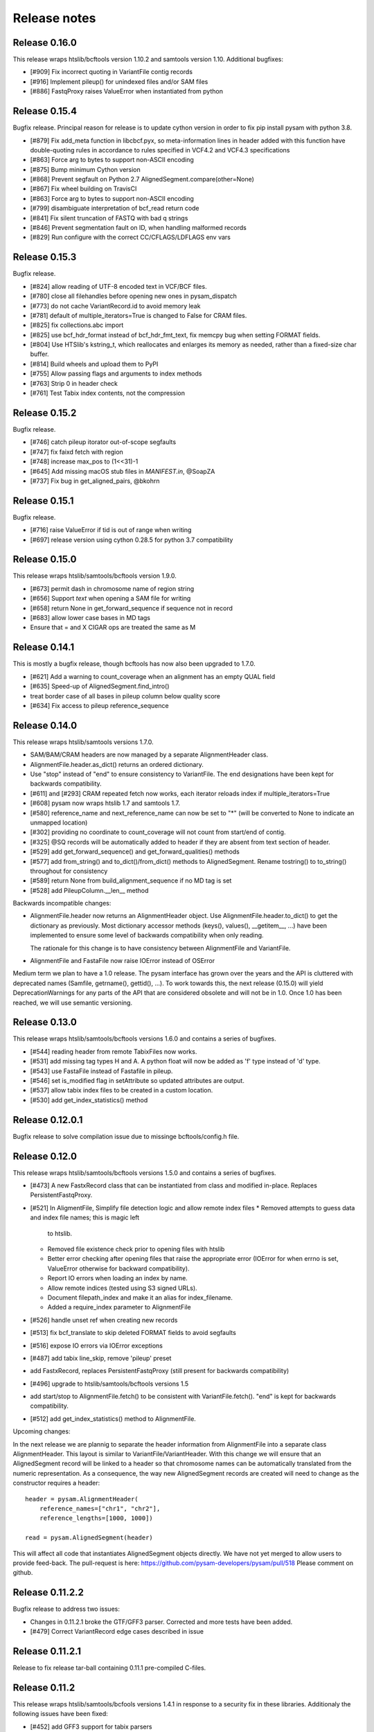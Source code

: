 =============
Release notes
=============

Release 0.16.0
==============

This release wraps htslib/bcftools version 1.10.2 and samtools version
1.10. Additional bugfixes:

* [#909] Fix incorrect quoting in VariantFile contig records
* [#916] Implement pileup() for unindexed files and/or SAM files
* [#886] FastqProxy raises ValueError when instantiated from python


Release 0.15.4
==============

Bugfix release. Principal reason for release is to update cython
version in order to fix pip install pysam with python 3.8.

* [#879] Fix add_meta function in libcbcf.pyx, so meta-information
  lines in header added with this function have double-quoting rules
  in accordance to rules specified in VCF4.2 and VCF4.3 specifications
* [#863] Force arg to bytes to support non-ASCII encoding
* [#875] Bump minimum Cython version
* [#868] Prevent segfault on Python 2.7 AlignedSegment.compare(other=None)
* [#867] Fix wheel building on TravisCI
* [#863] Force arg to bytes to support non-ASCII encoding
* [#799] disambiguate interpretation of bcf_read return code
* [#841] Fix silent truncation of FASTQ with bad q strings
* [#846] Prevent segmentation fault on ID, when handling malformed records
* [#829] Run configure with the correct CC/CFLAGS/LDFLAGS env vars


Release 0.15.3
==============

Bugfix release.

* [#824] allow reading of UTF-8 encoded text in VCF/BCF files.
* [#780] close all filehandles before opening new ones in pysam_dispatch
* [#773] do not cache VariantRecord.id to avoid memory leak
* [#781] default of multiple_iterators=True is changed to False for
  CRAM files.
* [#825] fix collections.abc import
* [#825] use bcf_hdr_format instead of bcf_hdr_fmt_text, fix memcpy
  bug when setting FORMAT fields.
* [#804] Use HTSlib's kstring_t, which reallocates and enlarges its
  memory as needed, rather than a fixed-size char buffer.
* [#814] Build wheels and upload them to PyPI
* [#755] Allow passing flags and arguments to index methods
* [#763] Strip \0 in header check
* [#761] Test Tabix index contents, not the compression

Release 0.15.2
==============

Bugfix release.

* [#746] catch pileup itorator out-of-scope segfaults
* [#747] fix faixd fetch with region
* [#748] increase max_pos to (1<<31)-1
* [#645] Add missing macOS stub files in `MANIFEST.in`, @SoapZA
* [#737] Fix bug in get_aligned_pairs, @bkohrn

Release 0.15.1
==============

Bugfix release.

* [#716] raise ValueError if tid is out of range when writing
* [#697] release version using cython 0.28.5 for python 3.7
  compatibility

Release 0.15.0
==============

This release wraps htslib/samtools/bcftools version 1.9.0.

* [#673] permit dash in chromosome name of region string
* [#656] Support `text` when opening a SAM file for writing
* [#658] return None in get_forward_sequence if sequence not in record
* [#683] allow lower case bases in MD tags
* Ensure that = and X CIGAR ops are treated the same as M

Release 0.14.1
==============

This is mostly a bugfix release, though bcftools has now also been
upgraded to 1.7.0.

* [#621] Add a warning to count_coverage when an alignment has an
  empty QUAL field
* [#635] Speed-up of AlignedSegment.find_intro()
* treat border case of all bases in pileup column below quality score
* [#634] Fix access to pileup reference_sequence


Release 0.14.0
==============

This release wraps htslib/samtools versions 1.7.0.

* SAM/BAM/CRAM headers are now managed by a separate AlignmentHeader
  class.
* AlignmentFile.header.as_dict() returns an ordered dictionary.
* Use "stop" instead of "end" to ensure consistency to
  VariantFile. The end designations have been kept for backwards
  compatibility.

* [#611] and [#293] CRAM repeated fetch now works, each iterator
  reloads index if multiple_iterators=True
* [#608] pysam now wraps htslib 1.7 and samtools 1.7.
* [#580] reference_name and next_reference_name can now be set to "*"
  (will be converted to None to indicate an unmapped location)
* [#302] providing no coordinate to count_coverage will not count from
  start/end of contig.
* [#325] @SQ records will be automatically added to header if they are
  absent from text section of header.
* [#529] add get_forward_sequence() and get_forward_qualities()
  methods
* [#577] add from_string() and to_dict()/from_dict() methods to
  AlignedSegment. Rename tostring() to to_string() throughout for
  consistency
* [#589] return None from build_alignment_sequence if no MD tag is set
* [#528] add PileupColumn.__len__ method

Backwards incompatible changes:

* AlignmentFile.header now returns an AlignmentHeader object. Use
  AlignmentFile.header.to_dict() to get the dictionary as
  previously. Most dictionary accessor methods (keys(), values(),
  __getitem__, ...) have been implemented to ensure some level of
  backwards compatibility when only reading.

  The rationale for this change is to have consistency between
  AlignmentFile and VariantFile.
  	      
* AlignmentFile and FastaFile now raise IOError instead of OSError

Medium term we plan to have a 1.0 release. The pysam
interface has grown over the years and the API is cluttered with
deprecated names (Samfile, getrname(), gettid(), ...). To work towards
this, the next release (0.15.0) will yield DeprecationWarnings 
for any parts of the API that are considered obsolete and will not be
in 1.0. Once 1.0 has been reached, we will use semantic versioning.

Release 0.13.0
===============

This release wraps htslib/samtools/bcftools versions 1.6.0 and
contains a series of bugfixes.

* [#544] reading header from remote TabixFiles now works.
* [#531] add missing tag types H and A. A python float will now be
  added as 'f' type instead of 'd' type.
* [#543] use FastaFile instead of Fastafile in pileup.
* [#546] set is_modified flag in setAttribute so updated attributes
  are output.
* [#537] allow tabix index files to be created in a custom location.
* [#530] add get_index_statistics() method


Release 0.12.0.1
================

Bugfix release to solve compilation issue due to missinge
bcftools/config.h file.

Release 0.12.0
==============

This release wraps htslib/samtools/bcftools versions 1.5.0 and
contains a series of bugfixes.

* [#473] A new FastxRecord class that can be instantiated from class and
  modified in-place. Replaces PersistentFastqProxy.
* [#521] In AligmentFile, Simplify file detection logic and allow remote index files
  * Removed attempts to guess data and index file names; this is magic left
    to htslib.
  * Removed file existence check prior to opening files with htslib
  * Better error checking after opening files that raise the appropriate
    error (IOError for when errno is set, ValueError otherwise for backward
    compatibility).
  * Report IO errors when loading an index by name.
  * Allow remote indices (tested using S3 signed URLs).
  * Document filepath_index and make it an alias for index_filename.
  * Added a require_index parameter to AlignmentFile
* [#526] handle unset ref when creating new records
* [#513] fix bcf_translate to skip deleted FORMAT fields to avoid
  segfaults
* [#516] expose IO errors via IOError exceptions
* [#487] add tabix line_skip, remove 'pileup' preset
* add FastxRecord, replaces PersistentFastqProxy (still present for
  backwards compatibility)
* [#496] upgrade to htslib/samtools/bcftools versions 1.5
* add start/stop to AlignmentFile.fetch() to be consistent with
  VariantFile.fetch(). "end" is kept for backwards compatibility.
* [#512] add get_index_statistics() method to AlignmentFile.

Upcoming changes:

In the next release we are plannig to separate the header information
from AlignmentFile into a separate class AlignmentHeader. This layout
is similar to VariantFile/VariantHeader. With this change we will
ensure that an AlignedSegment record will be linked to a header so
that chromosome names can be automatically translated from the numeric
representation. As a consequence, the way new AlignedSegment records
are created will need to change as the constructor requires a header::

    header = pysam.AlignmentHeader(
        reference_names=["chr1", "chr2"],
        reference_lengths=[1000, 1000])
        
    read = pysam.AlignedSegment(header)

This will affect all code that instantiates AlignedSegment objects
directly. We have not yet merged to allow users to provide feed-back.
The pull-request is here: https://github.com/pysam-developers/pysam/pull/518
Please comment on github.

Release 0.11.2.2
================

Bugfix release to address two issues:

* Changes in 0.11.2.1 broke the GTF/GFF3 parser. Corrected and
  more tests have been added.
* [#479] Correct VariantRecord edge cases described in issue

Release 0.11.2.1
================

Release to fix release tar-ball containing 0.11.1 pre-compiled
C-files.

Release 0.11.2
==============

This release wraps htslib/samtools/bcfools versions 1.4.1 in response
to a security fix in these libraries. Additionaly the following
issues have been fixed:

* [#452] add GFF3 support for tabix parsers
* [#461] Multiple fixes related to VariantRecordInfo and handling of INFO/END
* [#447] limit query name to 251 characters (only partially addresses issue)

VariantFile and related object fixes

* Restore VariantFile.\_\_dealloc\_\_
* Correct handling of bcf_str_missing in bcf_array_to_object and
  bcf_object_to_array
* Added update() and pop() methods to some dict-like proxy objects
* scalar INFO entries could not be set again after being deleted
* VariantRecordInfo.__delitem__ now allows unset flags to be deleted without
  raising a KeyError
* Multiple other fixes for VariantRecordInfo methods
* INFO/END is now accessible only via VariantRecord.stop and
  VariantRecord.rlen.  Even if present behind the scenes, it is no longer
  accessible via VariantRecordInfo.
* Add argument to issue a warning instead of an exception if input appears
  to be truncated

Other features and fixes:

* Make AlignmentFile \_\_dealloc\_\_ and close more
  stringent
* Add argument AlignmentFile to issue a warning instead of an
  exception if input appears to be truncated

Release 0.11.1
==============

Bugfix release

* [#440] add deprecated 'always' option to infer_query_length for backwards compatibility.

Release 0.11.0
==============

This release wraps the latest versions of htslib/samtools/bcftools and
implements a few bugfixes.

* [#413] Wrap HTSlib/Samtools/BCFtools 1.4 
* [#422] Fix missing pysam.sort.usage() message
* [#411] Fix BGZfile initialization bug
* [#412] Add seek support for BGZFile
* [#395] Make BGZfile iterable
* [#433] Correct getQueryEnd
* [#419] Export SAM enums such as pysam.CMATCH
* [#415] Fix access by tid in AlignmentFile.fetch()
* [#405] Writing SAM now outputs a header by default.
* [#332] split infer_query_length(always) into infer_query_length and infer_read_length

Release 0.10.0
==============

This release implements further functionality in the VariantFile API
and includes several bugfixes:

* treat special case -c option in samtools view outputs to stdout even
  if -o given, fixes #315
* permit reading BAM files with CSI index, closes #370
* raise Error if query name exceeds maximum length, fixes #373
* new method to compute hash value for AlignedSegment
* AlignmentFile, VariantFile and TabixFile all inherit from HTSFile
* Avoid segfault by detecting out of range reference_id and
  next_reference in AlignedSegment.tostring
* Issue #355: Implement streams using file descriptors for VariantFile
* upgrade to htslib 1.3.2
* fix compilation with musl libc
* Issue #316, #360: Rename all Cython modules to have lib as a prefix
* Issue #332, hardclipped bases in cigar included by
  pysam.AlignedSegment.infer_query_length()
* Added support for Python 3.6 filename encoding protocol
* Issue #371, fix incorrect parsing of scalar INFO and FORMAT fields in VariantRecord
* Issue #331, fix failure in VariantFile.reset() method
* Issue #314, add VariantHeader.new_record(), VariantFile.new_record() and
  VariantRecord.copy() methods to create new VariantRecord objects
* Added VariantRecordFilter.add() method to allow setting new VariantRecord filters
* Preliminary (potentially unsafe) support for removing and altering header metadata
* Many minor fixes and improvements to VariantFile and related objects

Please note that all internal cython extensions now have a lib prefix
to facilitate linking against pysam extension modules. Any user cython
extensions using cimport to import pysam definitions will need
changes, for example::

   cimport pysam.csamtools

will become::

   cimport pysam.libcamtools

Release 0.9.1
=============

This is a bugfix release addressing some installation problems
in pysam 0.9.0, in particular:

* patch included htslib to work with older libcurl versions, fixes #262.
* do not require cython for python 3 install, fixes #260
* FastaFile does not accept filepath_index any more, see #270
* add AlignedSegment.get_cigar_stats method.
* py3 bugfix in VariantFile.subset_samples, fixes #272
* add missing sysconfig import, fixes #278
* do not redirect stdout, but instead write to a separately
  created file. This should resolve issues when pysam is used
  in notebooks or other environments that redirect stdout.
* wrap htslib-1.3.1, samtools-1.3.1 and bcftools-1.3.1
* use bgzf throughout instead of gzip
* allow specifying a fasta reference for CRAM file when opening
  for both read and write, fixes #280

Release 0.9.0
=============

Overview
--------

The 0.9.0 release upgrades htslib to htslib 1.3 and numerous other
enchancements and bugfixes. See below for a detailed list.

`Htslib 1.3 <https://github.com/samtools/htslib/releases/tag/1.3>`_
comes with additional capabilities for remote file access which depend
on the presence of optional system libraries. As a consequence, the
installation script :file:`setup.py` has become more complex. For an
overview, see :ref:`installation`.  We have tested installation on
linux and OS X, but could not capture all variations. It is possible
that a 0.9.1 release might follow soon addressing installation issues.

The :py:class:`~.pysam.VariantFile` class provides access to
:term:`vcf` and :term:`bcf` formatted files. The class is certainly
usable and interface is reaching completion, but the API and the
functionality is subject to change.

Detailed release notes
----------------------

* upgrade to htslib 1.3
* python 3 compatibility tested throughout.
* added a first set of bcftools commands in the pysam.bcftools
  submodule.
* samtools commands are now in the pysam.samtools module. For
  backwards compatibility they are still imported into the pysam
  namespace.
* samtools/bcftools return stdout as a single (byte) string. As output
  can be binary (VCF.gz, BAM) this is necessary to ensure py2/py3
  compatibility. To replicate the previous behaviour in py2.7, use::

     pysam.samtools.view(self.filename).splitlines(True)

* get_tags() returns the tag type as a character, not an integer (#214)
* TabixFile now raises ValueError on indices created by tabix <1.0 (#206)
* improve OSX installation and develop mode
* FastxIterator now handles empty sequences (#204)
* TabixFile.isremote is not TabixFile.is_remote in line with AlignmentFile
* AlignmentFile.count() has extra optional argument read_callback
* setup.py has been changed to:
   * install a single builtin htslib library. Previously, each pysam
     module contained its own version. This reduces compilation time
     and code bloat.
   * run configure for the builtin htslib library in order to detect
     optional libraries such as libcurl. Configure behaviour can be
     controlled by setting the environmet variable
     HTSLIB_CONFIGURE_OPTIONS.
* get_reference_sequence() now returns the reference sequence and not
  something looking like it. This bug had effects on
  get_aligned_pairs(with_seq=True), see #225. If you have relied on on
  get_aligned_pairs(with_seq=True) in pysam-0.8.4, please check your
  results.
* improved autodetection of file formats in AlignmentFile and VariantFile.

Release 0.8.4
=============

This release contains numerous bugfixes and a first implementation of
a pythonic interface to VCF/BCF files. Note that this code is still
incomplete and preliminary, but does offer a nearly complete immutable
Pythonic interface to VCF/BCF metadata and data with reading and
writing capability.

Potential isses when upgrading from v0.8.3:

* binary tags are now returned as python arrays

* renamed several methods for pep8 compatibility, old names still retained for	
  backwards compatibility, but should be considered deprecated.
   * gettid() is now get_tid()
   * getrname() is now get_reference_name()
   * parseRegion() is now parse_region()

* some methods have changed for pep8 compatibility without the old
  names being present:
   * fromQualityString() is now qualitystring_to_array()
   * toQualityString() is now qualities_to_qualitystring()
   
* faidx now returns strings and not binary strings in py3.

* The cython components have been broken up into smaller files with
  more specific content. This will affect users using the cython
  interfaces.

Edited list of commit log changes:

*    fixes AlignmentFile.check_index to return True
*    add RG/PM header tag - closes #179
*    add with_seq option to get_aligned_pairs
*    use char * inside reconsituteReferenceSequence
*    add soft clipping for get_reference_sequence
*    add get_reference_sequence
*    queryEnd now computes length from cigar string if no sequence present, closes #176
*    tolerate missing space at end of gtf files, closes #162
*    do not raise Error when receiving output on stderr
*    add docu about fetching without index, closes #170
*    FastaFile and FastxFile now return strings in python3, closes #173
*    py3 compat: relative -> absolute imports.
*    add reference_name and next_reference_name attributes to AlignedSegment
*    add function signatures to cvcf cython.  Added note about other VCF code.
*    add context manager functions to FastaFile
*    add reference_name and next_reference_name attributes to AlignedSegment
*    PileupColumn also gets a reference_name attribute.
*    add context manager functions to FastaFile
*    TabixFile.header for remote files raises AttributeError, fixes #157
*    add context manager interface to TabixFile, closes #165
*    change ctypedef enum to typedef enum for cython 0.23
*    add function signatures to cvcf cython, also added note about other VCF code
*    remove exception for custom upper-case header record tags.
*    rename VALID_HEADER_FIELDS to KNOWN_HEADER_FIELDS
*    fix header record tag parsing for custom tags.
*    use cython.str in count_coverage, fixes #141
*    avoid maketrans (issues with python3)
*    refactoring: AlignedSegment now in separate module
*    do not execute remote tests if URL not available
*    fix the unmapped count, incl reads with no SQ group
*    add raw output to tags
*    added write access for binary tags
*    bugfix in call to resize
*    implemented writing of binary tags from arrays
*    implemented convert_binary_tag to use arrays
*    add special cases for reads that are unmapped or whose mates are unmapped.
*    rename TabProxies to ctabixproxies
*    remove underscores from utility functions
*    move utility methods into cutils
*    remove callback argument to fetch - closes #128
*    avoid calling close in dealloc
*    add unit tests for File object opening
*    change AlignmentFile.open to filepath_or_object
*    implement copy.copy, close #65
*    add chaching of array attributes in AlignedSegment, closes #121
*    add export of Fastafile
*    remove superfluous pysam_dispatch
*    use persist option in FastqFile
*    get_tag: expose tag type if requested with `with_value_type`
*    fix to allow reading vcf record info via tabix-based vcf reader
*    add pFastqProxy and pFastqFile objects to make it possible to work with multiple fastq records per file handle, unlike FastqProxy/FastqFile.
*    release GIL around htslib IO operations
*    More work on read/write support, API improvements
*    add `phased` property on `VariantRecordSample`
*    add mutable properties to VariantRecord
*    BCF fixes and start of read/write support
*    VariantHeaderRecord objects now act like mappings for attributes.
*    add VariantHeader.alts dict from alt ID->Record.
*    Bug fix to strong representation of structured header records.
*    VariantHeader is now mutable


Release 0.8.3
=============

* samtools command now accept the "catch_stdout" option.

* get_aligned_pairs now works for soft-clipped reads.

* query_position is now None when a PileupRead is not aligned
  to a particular position.

* AlignedSegments are now comparable and hashable.

Release 0.8.2.1
===============

* Installation bugfix release.

Release 0.8.2
=============

* Pysam now wraps htslib 1.2.1 and samtools version 1.2.

* Added CRAM file support to pysam.

* New alignment info interface.
   * opt() and setTag are deprecated, use get_tag() and set_tag()
     instead.
   * added has_tag()
   * tags is deprecated, use get_tags() and set_tags() instead.

* FastqFile is now FastxFile to reflect that the latter permits
  iteration over both fastq- and fasta-formatted files.

* A Cython wrapper for htslib VCF/BCF reader/writer. The wrapper
  provides a nearly complete Pythonic interface to VCF/BCF metadata
  with reading and writing capability. However, the interface is still
  incomplete and preliminary and lacks capability to mutate the
  resulting data.
  
Release 0.8.1
=============

* Pysam now wraps htslib and samtools versions 1.1.

* Bugfixes, most notable:
  * issue #43: uncompressed BAM output
  * issue #42: skip tests requiring network if none available
  * issue #19: multiple iterators can now be made to work on the same tabix file
  * issue #24: All strings returned from/passed to the pysam API are now unicode in python 3
  * issue #5:  type guessing for lists of integers fixed    
    
* API changes for consistency. The old API is still present,
  but deprecated.
  In particular:

  * Tabixfile -> TabixFile
  * Fastafile -> FastaFile
  * Fastqfile -> FastqFile
  * Samfile -> AlignmentFile
  * AlignedRead -> AlignedSegment
     * qname -> query_name
     * tid -> reference_id
     * pos -> reference_start
     * mapq -> mapping_quality
     * rnext -> next_reference_id
     * pnext -> next_reference_start
     * cigar -> cigartuples
     * cigarstring -> cigarstring
     * tlen -> template_length
     * seq -> query_sequence
     * qual -> query_qualities, now returns array
     * qqual -> query_alignment_qualities, now returns array
     * tags -> tags
     * alen -> reference_length, reference is always "alignment", so removed
     * aend -> reference_end
     * rlen -> query_length
     * query -> query_alignment_sequence
     * qstart -> query_alignment_start
     * qend -> query_alignment_end
     * qlen -> query_alignment_length
     * mrnm -> next_reference_id   
     * mpos -> next_reference_start
     * rname -> reference_id
     * isize -> template_length
     * blocks -> get_blocks()
     * aligned_pairs -> get_aligned_pairs()
     * inferred_length -> infer_query_length()
     * positions -> get_reference_positions()
     * overlap() -> get_overlap()

  * All strings are now passed to or received from the pysam API
    as strings, no more bytes.

Other changes:
   * AlignmentFile.fetch(reopen) option is now multiple_iterators. The
     default changed to not reopen a file unless requested by the user.
   * FastaFile.getReferenceLength is now FastaFile.get_reference_length

Backwards incompatible changes

* Empty cigarstring now returns None (intstead of '')
* Empty cigar now returns None (instead of [])
* When using the extension classes in cython modules, AlignedRead
  needs to be substituted with AlignedSegment. 
* fancy_str() has been removed
* qual, qqual now return arrays

Release 0.8.0
=============

* Disabled features
   * IteratorColumn.setMask() disabled as htslib does not implement
     this functionality?

* Not implemented yet:
   * reading SAM files without header

Tabix files between version 0.7.8 and 0.8.0 are
not compatible and need to be re-indexed.

While version 0.7.8 and 0.8.0 should be mostly
compatible, there are some notable exceptions:

* tabix iterators will fail if there are comments
  in the middle or the end of a file.

* tabix raises always ValueError for invalid intervals.
  Previously, different types of errors were raised
  (KeyError, IndexError, ValueError) depending on
  the type of invalid intervals (missing chromosome,
  out-of-range, malformatted interval).


Release 0.7.8
=============

* added AlignedRead.setTag method
* added AlignedRead.blocks
* unsetting CIGAR strings is now possible
* empty CIGAR string returns empty list
* added reopen flag to Samfile.fetch()
* various bugfixes

Release 0.7.7
=============

* added Fastafile.references, .nreferences and .lengths
* tabix_iterator now uses kseq.h for python 2.7

Release 0.7.6
=============

* added inferred_length property
* issue 122: MACOSX getline missing, now it works?
* seq and qual can be set None
* added Fastqfile

Release 0.7.5
=============

* switch to samtools 0.1.19
* issue 122: MACOSX getline missing
* issue 130: clean up tempfiles
* various other bugfixes

Release 0.7.4
=============
	
* further bugfixes to setup.py and package layout

Release 0.7.3
=============
	
* further bugfixes to setup.py
* upgraded distribute_setup.py to 0.6.34

Release 0.7.2
=============
  
* bugfix in installer - failed when cython not present
* changed installation locations of shared libraries

Release 0.7.1
=============

* bugfix: missing PP tag PG records in header
* added pre-built .c files to distribution

Release 0.7
===========

* switch to tabix 0.2.6
* added cigarstring field
* python3 compatibility
* added B tag handling
* added check_sq and check_header options to Samfile.__init__
* added lazy GTF parsing to tabix
* reworked support for VCF format parsing
* bugfixes

Release 0.6
===========

* switch to samtools 0.1.18
* various bugfixes
* removed references to deprecated 'samtools pileup' functionality
* AlignedRead.tags now returns an empty list if there are no tags.
* added pnext, rnext and tlen

Release 0.5
===========

* switch to samtools 0.1.16 and tabix 0.2.5
* improved tabix parsing, added vcf support
* re-organized code to permit linking against pysam
* various bugfixes
* added Samfile.positions and Samfile.overlap

Release 0.4
===========

* switch to samtools 0.1.12a and tabix 0.2.3
* added snp and indel calling.
* switch from pyrex to cython
* changed handling of samtools stderr
* various bugfixes
* added Samfile.count and Samfile.mate
* deprecated AlignedRead.rname, added AlignedRead.tid

Release 0.3
===========

* switch to samtools 0.1.8
* added support for tabix files
* numerous bugfixes including
* permit simultaneous iterators on the same file
* working access to remote files
